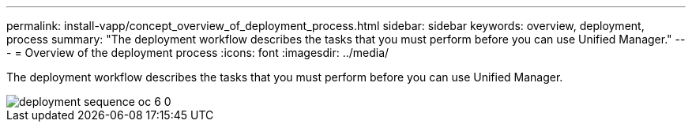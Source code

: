 ---
permalink: install-vapp/concept_overview_of_deployment_process.html
sidebar: sidebar
keywords: overview, deployment, process
summary: "The deployment workflow describes the tasks that you must perform before you can use Unified Manager."
---
= Overview of the deployment process
:icons: font
:imagesdir: ../media/

[.lead]
The deployment workflow describes the tasks that you must perform before you can use Unified Manager.

image::../media/deployment_sequence_oc_6_0.gif[]
